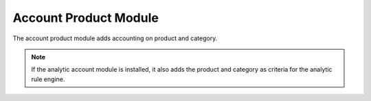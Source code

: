 Account Product Module
######################

The account product module adds accounting on product and category.

.. note::
    If the analytic account module is installed, it also adds the product and
    category as criteria for the analytic rule engine.


